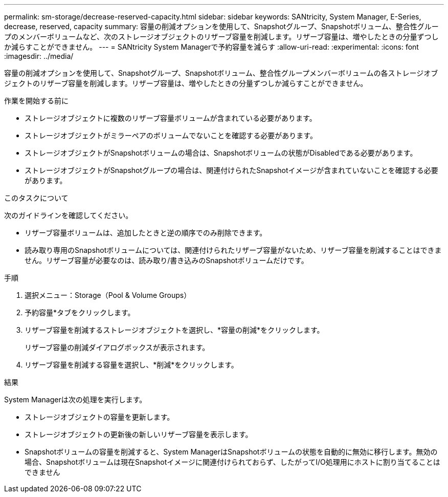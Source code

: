 ---
permalink: sm-storage/decrease-reserved-capacity.html 
sidebar: sidebar 
keywords: SANtricity, System Manager, E-Series, decrease, reserved, capacity 
summary: 容量の削減オプションを使用して、Snapshotグループ、Snapshotボリューム、整合性グループのメンバーボリュームなど、次のストレージオブジェクトのリザーブ容量を削減します。リザーブ容量は、増やしたときの分量ずつしか減らすことができません。 
---
= SANtricity System Managerで予約容量を減らす
:allow-uri-read: 
:experimental: 
:icons: font
:imagesdir: ../media/


[role="lead"]
容量の削減オプションを使用して、Snapshotグループ、Snapshotボリューム、整合性グループメンバーボリュームの各ストレージオブジェクトのリザーブ容量を削減します。リザーブ容量は、増やしたときの分量ずつしか減らすことができません。

.作業を開始する前に
* ストレージオブジェクトに複数のリザーブ容量ボリュームが含まれている必要があります。
* ストレージオブジェクトがミラーペアのボリュームでないことを確認する必要があります。
* ストレージオブジェクトがSnapshotボリュームの場合は、Snapshotボリュームの状態がDisabledである必要があります。
* ストレージオブジェクトがSnapshotグループの場合は、関連付けられたSnapshotイメージが含まれていないことを確認する必要があります。


.このタスクについて
次のガイドラインを確認してください。

* リザーブ容量ボリュームは、追加したときと逆の順序でのみ削除できます。
* 読み取り専用のSnapshotボリュームについては、関連付けられたリザーブ容量がないため、リザーブ容量を削減することはできません。リザーブ容量が必要なのは、読み取り/書き込みのSnapshotボリュームだけです。


.手順
. 選択メニュー：Storage（Pool & Volume Groups）
. 予約容量*タブをクリックします。
. リザーブ容量を削減するストレージオブジェクトを選択し、*容量の削減*をクリックします。
+
リザーブ容量の削減ダイアログボックスが表示されます。

. リザーブ容量を削減する容量を選択し、*削減*をクリックします。


.結果
System Managerは次の処理を実行します。

* ストレージオブジェクトの容量を更新します。
* ストレージオブジェクトの更新後の新しいリザーブ容量を表示します。
* Snapshotボリュームの容量を削減すると、System ManagerはSnapshotボリュームの状態を自動的に無効に移行します。無効の場合、Snapshotボリュームは現在Snapshotイメージに関連付けられておらず、したがってI/O処理用にホストに割り当てることはできません


